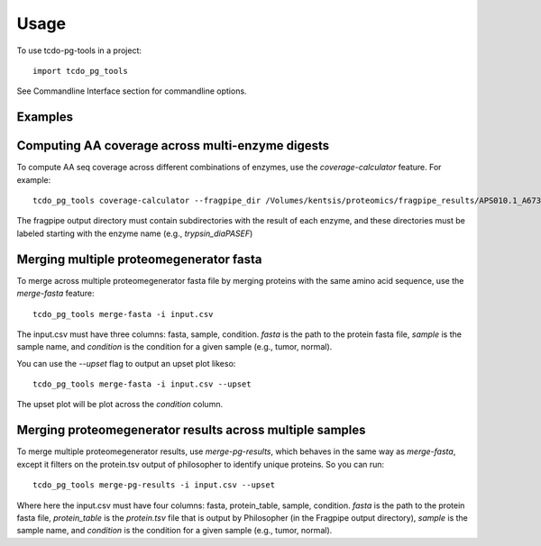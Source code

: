 =====
Usage
=====

To use tcdo-pg-tools in a project::

    import tcdo_pg_tools

See Commandline Interface section for commandline options.


Examples
------
Computing AA coverage across multi-enzyme digests
----
To compute AA seq coverage across different combinations of enzymes, use the `coverage-calculator` feature. For example::

    tcdo_pg_tools coverage-calculator --fragpipe_dir /Volumes/kentsis/proteomics/fragpipe_results/APS010.1_A673_proteogenomics/spike_in --enzymes argc,aspn,gluc,in-house_chymotrypsin,lysc,lysn,proalanase,trypsin --output_tsv protein_coverage.tsv

The fragpipe output directory must contain subdirectories with the result of each enzyme,
and these directories must be labeled starting with the enzyme name (e.g., `trypsin_diaPASEF`)

Merging multiple proteomegenerator fasta
------
To merge across multiple proteomegenerator fasta file by merging proteins
with the same amino acid sequence, use the `merge-fasta` feature::

    tcdo_pg_tools merge-fasta -i input.csv

The input.csv must have three columns: fasta, sample, condition.
`fasta` is the path to the protein fasta file, `sample` is the sample name, and `condition` is the condition for a given sample (e.g., tumor, normal).

You can use the `--upset` flag to output an upset plot likeso::

    tcdo_pg_tools merge-fasta -i input.csv --upset

The upset plot will be plot across the `condition` column.

Merging proteomegenerator results across multiple samples
--------
To merge multiple proteomegenerator results, use `merge-pg-results`, which behaves in the same way
as `merge-fasta`, except it filters on the protein.tsv output of philosopher to identify unique proteins.
So you can run::

    tcdo_pg_tools merge-pg-results -i input.csv --upset

Where here the input.csv must have four columns: fasta, protein_table, sample, condition.
`fasta` is the path to the protein fasta file, `protein_table` is the `protein.tsv` file that is output by Philosopher (in the Fragpipe output directory),
`sample` is the sample name, and `condition` is the condition for a given sample (e.g., tumor, normal).
